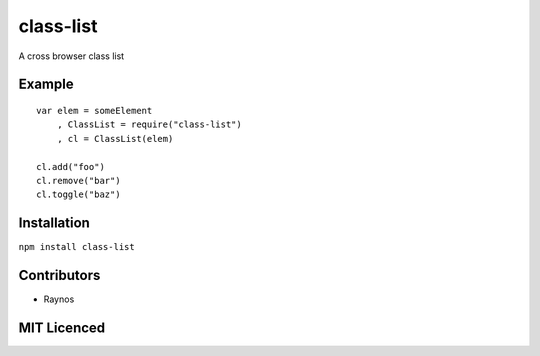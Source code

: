 class-list
==========

A cross browser class list

Example
-------

::

    var elem = someElement
        , ClassList = require("class-list")
        , cl = ClassList(elem)

    cl.add("foo")
    cl.remove("bar")
    cl.toggle("baz")

Installation
------------

``npm install class-list``

Contributors
------------

-  Raynos

MIT Licenced
------------

